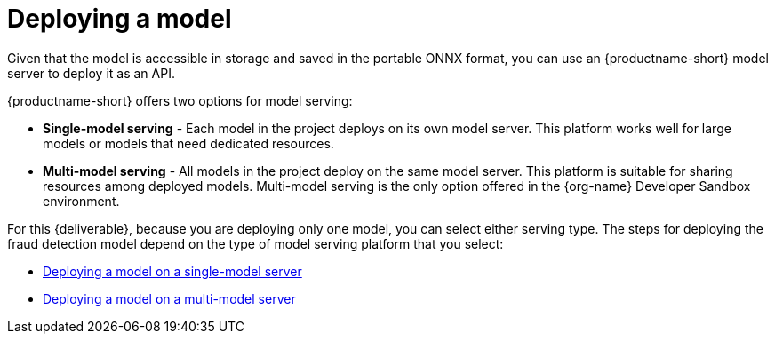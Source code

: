 :_module-type: CONCEPT

[id='deploying-a-model']
= Deploying a  model

[role="_abstract"]
Given that the model is accessible in storage and saved in the portable ONNX format, you can use an {productname-short} model server to deploy it as an API.

{productname-short} offers two options for model serving: 		

* *Single-model serving* - Each model in the project deploys on its own model server. This platform works well for large models or models that need dedicated resources.
* *Multi-model serving* - All models in the project deploy on the same model server. This platform is suitable for sharing resources among deployed models. Multi-model serving is the only option offered in the {org-name} Developer Sandbox environment.

For this {deliverable}, because you are deploying only one model, you can select either serving type. The steps for deploying the fraud detection model depend on the type of model serving platform that you select:

* xref:deploying-a-model-single-model-server.adoc[Deploying a model on a single-model server]	

* xref:deploying-a-model-multi-model-server.adoc[Deploying a model on a multi-model server]	
